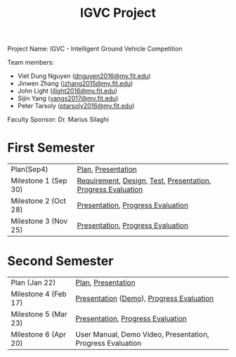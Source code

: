 #+TITLE: IGVC Project
#+HTML_HEAD: <link rel="stylesheet" type="text/css" href="/style/main.css"/>

Project Name: IGVC - Intelligent Ground Vehicle Competition

Team members:
- Viet Dung Nguyen ([[mailto:dnguyen2016@my.fit.edu][dnguyen2016@my.fit.edu]])
- Jinwen Zhang ([[mailto:jzhang2015@my.fit.edu][jzhang2015@my.fit.edu]])
- John Light ([[mailto:jlight2016@my.fit.edu][jlight2016@my.fit.edu]])
- Sijin Yang ([[mailto:yangs2017@my.fit.edu][yangs2017@my.fit.edu]])
- Peter Tarsoly ([[mailto:ptarsoly2016@my.fit.edu][ptarsoly2016@my.fit.edu]])


Faculty Sponsor: Dr. Marius Silaghi

* First Semester
| Plan(Sep4)           | [[https:/pdf/plan1.pdf][Plan]], [[https:/presentation/plan1.pdf][Presentation]]                                           |
| Milestone 1 (Sep 30) | [[https:/pdf/requirement.pdf][Requirement]], [[https:/pdf/design.pdf][Design]], [[https:/pdf/test.pdf][Test]], [[https:/presentation/milestone1.pdf][Presentation]], [[https:/pdf/milestone1.pdf][Progress Evaluation]] |
| Milestone 2 (Oct 28) | [[https:/presentation/milestone2.pdf][Presentation]], [[https:pdf/milestone2.pdf][Progress Evaluation]]                            |
| Milestone 3 (Nov 25) | [[https:/presentation/milestone3.pdf][Presentation]], [[https:pdf/milestone3.pdf][Progress Evaluation]]                            |
* Second Semester
| Plan (Jan 22)        | [[https:/pdf/plan2.pdf][Plan]], [[https:/presentation/plan2.pdf][Presentation]]                                                                  |
| Milestone 4 (Feb 17) | [[https:/presentation/milestone4.pdf][Presentation]] ([[https://youtu.be/2YUM7COqVp8][Demo]]), [[https:pdf/milestone4.pdf][Progress Evaluation]] |
| Milestone 5 (Mar 23) | [[https:/presentation/milestone5.pdf][Presentation]], [[https:pdf/milestone5.pdf][Progress Evaluation]]                                          |
| Milestone 6 (Apr 20) | User Manual, Demo Video, Presentation, Progress Evaluation                                                                                       |
